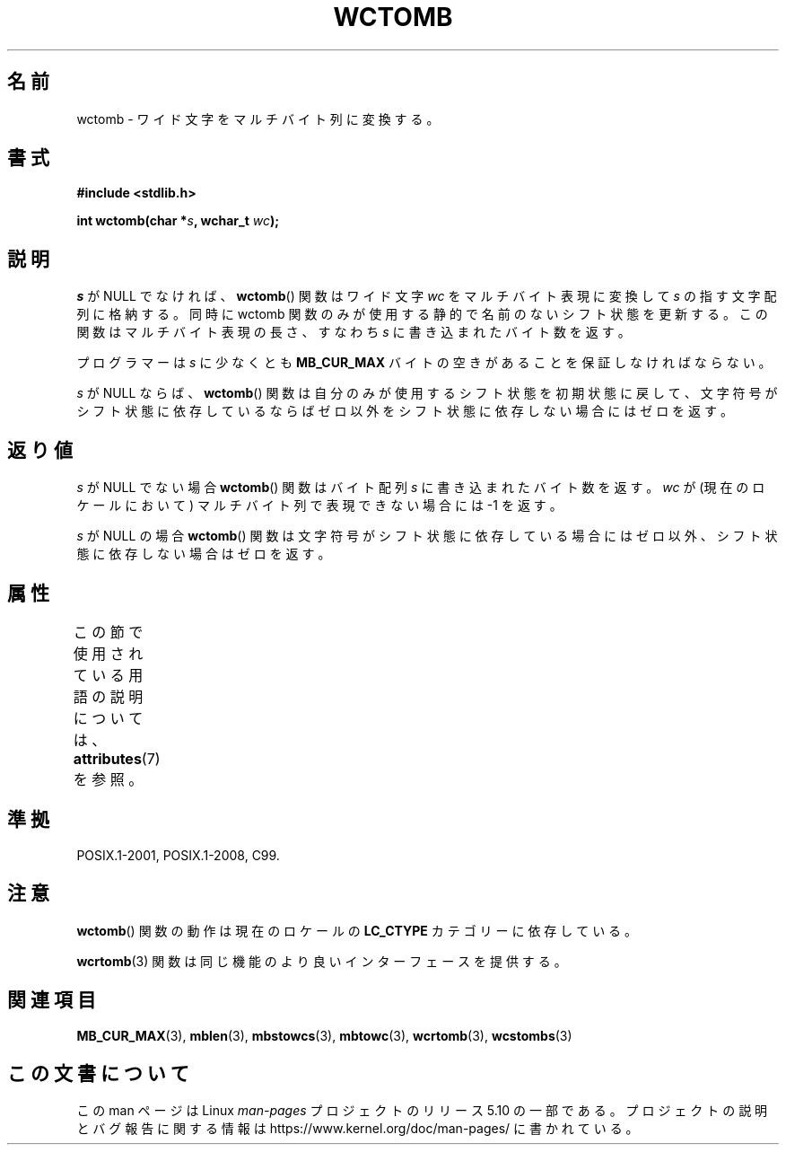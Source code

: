 .\" Copyright (c) Bruno Haible <haible@clisp.cons.org>
.\"
.\" %%%LICENSE_START(GPLv2+_DOC_ONEPARA)
.\" This is free documentation; you can redistribute it and/or
.\" modify it under the terms of the GNU General Public License as
.\" published by the Free Software Foundation; either version 2 of
.\" the License, or (at your option) any later version.
.\" %%%LICENSE_END
.\"
.\" References consulted:
.\"   GNU glibc-2 source code and manual
.\"   Dinkumware C library reference http://www.dinkumware.com/
.\"   OpenGroup's Single UNIX specification http://www.UNIX-systems.org/online.html
.\"   ISO/IEC 9899:1999
.\"
.\"*******************************************************************
.\"
.\" This file was generated with po4a. Translate the source file.
.\"
.\"*******************************************************************
.\"
.\" Japanese Version Copyright (c) 1999 HANATAKA Shinya
.\"         all rights reserved.
.\" Translated Tue Jan 11 00:55:39 JST 2000
.\"         by HANATAKA Shinya <hanataka@abyss.rim.or.jp>
.\"
.TH WCTOMB 3 2015\-08\-08 GNU "Linux Programmer's Manual"
.SH 名前
wctomb \- ワイド文字をマルチバイト列に変換する。
.SH 書式
.nf
\fB#include <stdlib.h>\fP
.PP
\fBint wctomb(char *\fP\fIs\fP\fB, wchar_t \fP\fIwc\fP\fB);\fP
.fi
.SH 説明
\fIs\fP が NULL でなければ、 \fBwctomb\fP()  関数はワイド文字 \fIwc\fP を マルチバイト表現に変換して \fIs\fP
の指す文字配列に格納する。 同時に wctomb 関数のみが使用する静的で名前のないシフト状態を更新する。 この関数はマルチバイト表現の長さ、すなわち
\fIs\fP に書き込まれた バイト数を返す。
.PP
プログラマーは \fIs\fP に少なくとも \fBMB_CUR_MAX\fP バイトの空きがあることを保証しなければならない。
.PP
.\" The Dinkumware doc and the Single UNIX specification say this, but
.\" glibc doesn't implement this.
\fIs\fP が NULL ならば、 \fBwctomb\fP()  関数は自分のみが使用するシフト状態を
初期状態に戻して、文字符号がシフト状態に依存しているならばゼロ以外を シフト状態に依存しない場合にはゼロを返す。
.SH 返り値
\fIs\fP が NULL でない場合 \fBwctomb\fP()  関数はバイト配列 \fIs\fP に 書き込まれたバイト数を返す。\fIwc\fP
が(現在のロケールにおいて)  マルチバイト列で表現できない場合には \-1 を返す。
.PP
\fIs\fP が NULL の場合 \fBwctomb\fP()  関数は文字符号がシフト状態に
依存している場合にはゼロ以外、シフト状態に依存しない場合はゼロを返す。
.SH 属性
この節で使用されている用語の説明については、 \fBattributes\fP(7) を参照。
.TS
allbox;
lb lb lb
l l l.
インターフェース	属性	値
T{
\fBwctomb\fP()
T}	Thread safety	MT\-Unsafe race
.TE
.SH 準拠
POSIX.1\-2001, POSIX.1\-2008, C99.
.SH 注意
\fBwctomb\fP()  関数の動作は現在のロケールの \fBLC_CTYPE\fP カテゴリーに依存している。
.PP
\fBwcrtomb\fP(3)  関数は同じ機能のより良いインターフェースを提供する。
.SH 関連項目
\fBMB_CUR_MAX\fP(3), \fBmblen\fP(3), \fBmbstowcs\fP(3), \fBmbtowc\fP(3), \fBwcrtomb\fP(3),
\fBwcstombs\fP(3)
.SH この文書について
この man ページは Linux \fIman\-pages\fP プロジェクトのリリース 5.10 の一部である。プロジェクトの説明とバグ報告に関する情報は
\%https://www.kernel.org/doc/man\-pages/ に書かれている。
